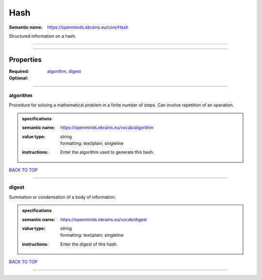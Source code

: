 ####
Hash
####

:Semantic name: https://openminds.ebrains.eu/core/Hash

Structured information on a hash.


------------

------------

Properties
##########

:Required: `algorithm <algorithm_heading_>`_, `digest <digest_heading_>`_
:Optional:

------------

.. _algorithm_heading:

*********
algorithm
*********

Procedure for solving a mathematical problem in a finite number of steps. Can involve repetition of an operation.

.. admonition:: specifications

   :semantic name: https://openminds.ebrains.eu/vocab/algorithm
   :value type: | string
                | formatting: text/plain; singleline
   :instructions: Enter the algorithm used to generate this hash.

`BACK TO TOP <Hash_>`_

------------

.. _digest_heading:

******
digest
******

Summation or condensation of a body of information.

.. admonition:: specifications

   :semantic name: https://openminds.ebrains.eu/vocab/digest
   :value type: | string
                | formatting: text/plain; singleline
   :instructions: Enter the digest of this hash.

`BACK TO TOP <Hash_>`_

------------

